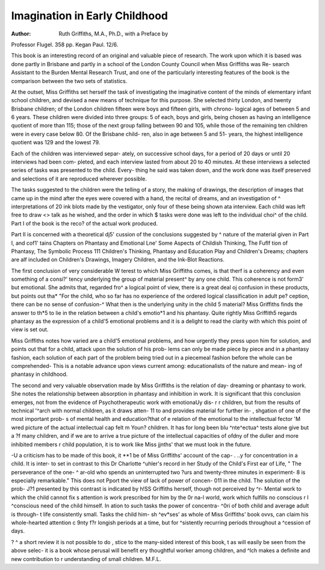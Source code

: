 Imagination in Early Childhood
===============================

:Author: Ruth Griffiths, M.A., Ph.D., with a Preface by
Professor Flugel. 358 pp. Kegan Paul.
12/6.

This book is an interesting record of an
original and valuable piece of research. The
work upon which it is based was done partly in
Brisbane and partly in a school of the London
County Council when Miss Griffiths was Re-
search Assistant to the Burden Mental Research
Trust, and one of the particularly interesting
features of the book is the comparison between
the two sets of statistics.

At the outset, Miss Griffiths set herself the
task of investigating the imaginative content of
the minds of elementary infant school children,
and devised a new means of technique for this
purpose. She selected thirty London, and twenty
Brisbane children; of the London children
fifteen were boys and fifteen girls, with chrono-
logical ages of between 5 and 6 years. These
children were divided into three groups: 5 of
each, boys and girls, being chosen as having
an intelligence quotient of more than 115; those
of the next group falling between 90 and 105,
while those of the remaining ten children were
in every case below 80. Of the Brisbane child-
ren, also in age between 5 and 51- years, the
highest intelligence quotient was 129 and the
lowest 79.

Each of the children was interviewed separ-
ately, on successive school days, for a period
of 20 days or until 20 interviews had been com-
pleted, and each interview lasted from about 20
to 40 minutes. At these interviews a selected
series of tasks was presented to the child. Every-
thing he said was taken down, and the work
done was itself preserved and selections of it are
reproduced wherever possible.

The tasks suggested to the children were the
telling of a story, the making of drawings, the
description of images that came up in the mind
after the eyes were covered with a hand, the
recital of dreams, and an investigation of ^
interpretations of 20 ink blots made by the
vestigator, only four of these being shown ata
interview. Each child was left free to draw <>
talk as he wished, and the order in which $
tasks were done was left to the individual choi^
of the child. Part I of the book is the reco?
of the actual work produced.

Part II is concerned with a theoretical dj5'
cussion of the conclusions suggested by ^
nature of the material given in Part I, and cof1'
tains Chapters on Phantasy and Emotional Lne'
Some Aspects of Childish Thinking, The Fuflf
tion of Phantasy, The Symbolic Process 111
Children's Thinking, Phantasy and Education
Play and Children's Dreams; chapters are alf
included on Children's Drawings, Imagery
Children, and the Ink-Blot Reactions.

The first conclusion of very considerable W
terest to which Miss Griffiths comes, is that therf
is a coherency and even something of a consi?'
tency underlying the group of material present^
by any one child. This coherence is not form3'
but emotional. She admits that, regarded fro^
a logical point of view, there is a great deal oj
confusion in these products, but points out tha*
"For the child, who so far has no experience
of the ordered logical classification in adult pe?
ception, there can be no sense of confusion-^
What then is the underlying unity in the child 5
material? Miss Griffiths finds the answer to th*5
to lie in the relation between a child's emotio*1
and his phantasy. Quite rightly Miss Griffith5
regards phantasy as the expression of a child'5
emotional problems and it is a delight to read
the clarity with which this point of view is set
out.

Miss Griffiths notes how varied are a child'5
emotional problems, and how urgently they
press upon him for solution, and points out that
for a child, attack upon the solution of his prob-
lems can only be made piece by piece and in a
phantasy fashion, each solution of each part of
the problem being tried out in a piecemeal
fashion before the whole can be comprehended-
This is a notable advance upon views current
among: educationalists of the nature and mean-
ing of phantasy in childhood.

The second and very valuable observation
made by Miss Griffiths is the relation of day-
dreaming or phantasy to work. She notes the
relationship between absorption in phantasy and
inhibition in work. It is significant that this
conclusion emerges, not from the evidence of
Psychotherapeutic work with emotionaUy dis-
r r children, but from the results of technical
'^arch with normal children, as it draws atten-
11 to and provides material for further in-
, shgation of one of the most important prob-
s of mental health and education?that of
e relation of the emotional to the intellectual
fector
'M
wred picture of the actual intellectual cap
felt m Youn? children. It has for long been
blu ^nte^ectua^ tests alone give but a
?f many children, and if we are to arrive
a true picture of the intellectual capacities of
ofdny of the duller and more inhibited members
r child population, it is to work like Miss
jjnths' that we must look in the future.

-U a criticism has to be made of this book, it
**1 be of Miss Griffiths' account of the cap-
. ..y for concentration in a child. It is inter-
to set in contrast to this Dr Charlotte
^uhler's record in her Study of the Child's First
ear of Life, " The perseverance of the one-
^ ar-old who spends an uninterrupted two
?urs and twenty-three minutes in experiment-
8 is especially remarkable." This does not
Pport the view of lack of power of concen-
011 in the child. The solution of the prob-
J?1 presented by this contrast is indicated by
h!SS Griffiths herself, though not perceived by
^r- Mental work to which the child cannot fix
s attention is work prescribed for him by the
0r na-l world, work which fulfills no conscious
r I ^conscious need of the child himself. In
ation to such tasks the power of concentra-
^0ri of both child and average adult is through-
t life consistently small. Tasks the child him-
sh ^ev*ses' as whole of Miss Griffiths' book
ovvs, can claim his whole-hearted attention
c 9nty f?r longish periods at a time, but for
^sistently recurring periods throughout a
^cession of days.

? ^ a short review it is not possible to do
, stice to the many-sided interest of this book,
t as will easily be seen from the above selec-
it is a book whose perusal will benefit
ery thoughtful worker among children, and
^lch makes a definite and new contribution to
r understanding of small children.
M.F.L.
